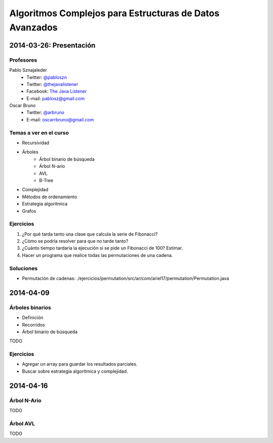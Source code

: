 ==========================================================
 Algoritmos Complejos para Estructuras de Datos Avanzados
==========================================================

2014-03-26: Presentación
========================

Profesores
----------

Pablo Sznajaleder
  * Twitter: `@pabloszn`_
  * Twitter: `@thejavalistener`_
  * Facebook: `The Java Listener`_
  * E-mail: pablosz@gmail.com

Oscar Bruno
  * Twitter: `@arbruno`_
  * E-mail: oscarrbruno@gmail.com

Temas a ver en el curso
-----------------------

* Recursividad
* Árboles
    - Árbol binario de búsqueda
    - Árbol N-ario
    - AVL
    - B-Tree
* Complejidad
* Métodos de ordenamiento
* Estrategia algorítmica
* Grafos

Ejercicios
----------

#. ¿Por qué tarda tanto una clase que calcula la serie de Fibonacci?
#. ¿Cómo se podría resolver para que no tarde tanto?
#. ¿Cuánto tiempo tardaría la ejecución si se pide un Fibonacci de 100? Estimar.
#. Hacer un programa que realice todas las permutaciones de una cadena.

Soluciones
----------

* Permutación de cadenas:
  ./ejercicios/permutation/src/ar/com/ariel17/permutation/Permutation.java


2014-04-09
==========

Árboles binarios
----------------

* Definición
* Recorridos
* Árbol binario de búsqueda

TODO

Ejercicios
----------

* Agregar un array para guardar los resultados parciales.
* Buscar sobre estrategia algorítmica y complejidad.

2014-04-16
==========

Árbol N-Ario
------------

TODO

Árbol AVL
---------

TODO

.. _`@pabloszn`: https://twitter.com/pabloszn
.. _`@thejavalistener`: https://twitter.com/thejavalistener
.. _`The Java Listener`: https://www.facebook.com/thejavalistener
.. _`@arbruno`: https://twitter.com/arbruno
